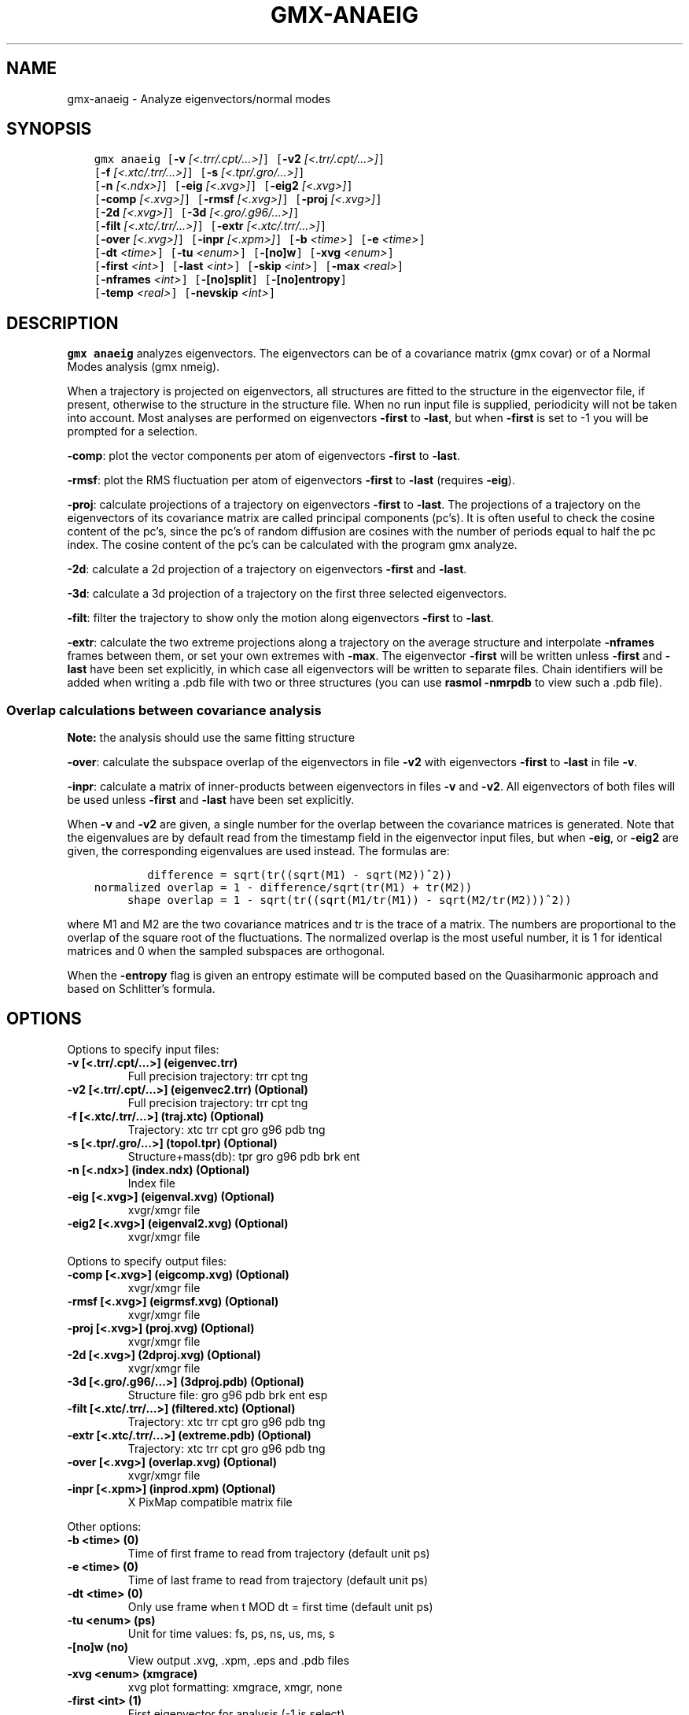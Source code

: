 .\" Man page generated from reStructuredText.
.
.TH "GMX-ANAEIG" "1" "Nov 12, 2018" "2018.4" "GROMACS"
.SH NAME
gmx-anaeig \- Analyze eigenvectors/normal modes
.
.nr rst2man-indent-level 0
.
.de1 rstReportMargin
\\$1 \\n[an-margin]
level \\n[rst2man-indent-level]
level margin: \\n[rst2man-indent\\n[rst2man-indent-level]]
-
\\n[rst2man-indent0]
\\n[rst2man-indent1]
\\n[rst2man-indent2]
..
.de1 INDENT
.\" .rstReportMargin pre:
. RS \\$1
. nr rst2man-indent\\n[rst2man-indent-level] \\n[an-margin]
. nr rst2man-indent-level +1
.\" .rstReportMargin post:
..
.de UNINDENT
. RE
.\" indent \\n[an-margin]
.\" old: \\n[rst2man-indent\\n[rst2man-indent-level]]
.nr rst2man-indent-level -1
.\" new: \\n[rst2man-indent\\n[rst2man-indent-level]]
.in \\n[rst2man-indent\\n[rst2man-indent-level]]u
..
.SH SYNOPSIS
.INDENT 0.0
.INDENT 3.5
.sp
.nf
.ft C
gmx anaeig [\fB\-v\fP \fI[<.trr/.cpt/...>]\fP] [\fB\-v2\fP \fI[<.trr/.cpt/...>]\fP]
           [\fB\-f\fP \fI[<.xtc/.trr/...>]\fP] [\fB\-s\fP \fI[<.tpr/.gro/...>]\fP]
           [\fB\-n\fP \fI[<.ndx>]\fP] [\fB\-eig\fP \fI[<.xvg>]\fP] [\fB\-eig2\fP \fI[<.xvg>]\fP]
           [\fB\-comp\fP \fI[<.xvg>]\fP] [\fB\-rmsf\fP \fI[<.xvg>]\fP] [\fB\-proj\fP \fI[<.xvg>]\fP]
           [\fB\-2d\fP \fI[<.xvg>]\fP] [\fB\-3d\fP \fI[<.gro/.g96/...>]\fP]
           [\fB\-filt\fP \fI[<.xtc/.trr/...>]\fP] [\fB\-extr\fP \fI[<.xtc/.trr/...>]\fP]
           [\fB\-over\fP \fI[<.xvg>]\fP] [\fB\-inpr\fP \fI[<.xpm>]\fP] [\fB\-b\fP \fI<time>\fP] [\fB\-e\fP \fI<time>\fP]
           [\fB\-dt\fP \fI<time>\fP] [\fB\-tu\fP \fI<enum>\fP] [\fB\-[no]w\fP] [\fB\-xvg\fP \fI<enum>\fP]
           [\fB\-first\fP \fI<int>\fP] [\fB\-last\fP \fI<int>\fP] [\fB\-skip\fP \fI<int>\fP] [\fB\-max\fP \fI<real>\fP]
           [\fB\-nframes\fP \fI<int>\fP] [\fB\-[no]split\fP] [\fB\-[no]entropy\fP]
           [\fB\-temp\fP \fI<real>\fP] [\fB\-nevskip\fP \fI<int>\fP]
.ft P
.fi
.UNINDENT
.UNINDENT
.SH DESCRIPTION
.sp
\fBgmx anaeig\fP analyzes eigenvectors. The eigenvectors can be of a
covariance matrix (gmx covar) or of a Normal Modes analysis
(gmx nmeig).
.sp
When a trajectory is projected on eigenvectors, all structures are
fitted to the structure in the eigenvector file, if present, otherwise
to the structure in the structure file. When no run input file is
supplied, periodicity will not be taken into account. Most analyses
are performed on eigenvectors \fB\-first\fP to \fB\-last\fP, but when
\fB\-first\fP is set to \-1 you will be prompted for a selection.
.sp
\fB\-comp\fP: plot the vector components per atom of eigenvectors
\fB\-first\fP to \fB\-last\fP\&.
.sp
\fB\-rmsf\fP: plot the RMS fluctuation per atom of eigenvectors
\fB\-first\fP to \fB\-last\fP (requires \fB\-eig\fP).
.sp
\fB\-proj\fP: calculate projections of a trajectory on eigenvectors
\fB\-first\fP to \fB\-last\fP\&.
The projections of a trajectory on the eigenvectors of its
covariance matrix are called principal components (pc’s).
It is often useful to check the cosine content of the pc’s,
since the pc’s of random diffusion are cosines with the number
of periods equal to half the pc index.
The cosine content of the pc’s can be calculated with the program
gmx analyze\&.
.sp
\fB\-2d\fP: calculate a 2d projection of a trajectory on eigenvectors
\fB\-first\fP and \fB\-last\fP\&.
.sp
\fB\-3d\fP: calculate a 3d projection of a trajectory on the first
three selected eigenvectors.
.sp
\fB\-filt\fP: filter the trajectory to show only the motion along
eigenvectors \fB\-first\fP to \fB\-last\fP\&.
.sp
\fB\-extr\fP: calculate the two extreme projections along a trajectory
on the average structure and interpolate \fB\-nframes\fP frames
between them, or set your own extremes with \fB\-max\fP\&. The
eigenvector \fB\-first\fP will be written unless \fB\-first\fP and
\fB\-last\fP have been set explicitly, in which case all eigenvectors
will be written to separate files. Chain identifiers will be added
when writing a \&.pdb file with two or three structures (you
can use \fBrasmol \-nmrpdb\fP to view such a \&.pdb file).
.SS Overlap calculations between covariance analysis
.sp
\fBNote:\fP the analysis should use the same fitting structure
.sp
\fB\-over\fP: calculate the subspace overlap of the eigenvectors in
file \fB\-v2\fP with eigenvectors \fB\-first\fP to \fB\-last\fP
in file \fB\-v\fP\&.
.sp
\fB\-inpr\fP: calculate a matrix of inner\-products between
eigenvectors in files \fB\-v\fP and \fB\-v2\fP\&. All eigenvectors
of both files will be used unless \fB\-first\fP and \fB\-last\fP
have been set explicitly.
.sp
When \fB\-v\fP and \fB\-v2\fP are given, a single number for the
overlap between the covariance matrices is generated. Note that the
eigenvalues are by default read from the timestamp field in the
eigenvector input files, but when \fB\-eig\fP, or \fB\-eig2\fP are
given, the corresponding eigenvalues are used instead. The formulas are:
.INDENT 0.0
.INDENT 3.5
.sp
.nf
.ft C
        difference = sqrt(tr((sqrt(M1) \- sqrt(M2))^2))
normalized overlap = 1 \- difference/sqrt(tr(M1) + tr(M2))
     shape overlap = 1 \- sqrt(tr((sqrt(M1/tr(M1)) \- sqrt(M2/tr(M2)))^2))
.ft P
.fi
.UNINDENT
.UNINDENT
.sp
where M1 and M2 are the two covariance matrices and tr is the trace
of a matrix. The numbers are proportional to the overlap of the square
root of the fluctuations. The normalized overlap is the most useful
number, it is 1 for identical matrices and 0 when the sampled
subspaces are orthogonal.
.sp
When the \fB\-entropy\fP flag is given an entropy estimate will be
computed based on the Quasiharmonic approach and based on
Schlitter’s formula.
.SH OPTIONS
.sp
Options to specify input files:
.INDENT 0.0
.TP
.B \fB\-v\fP [<.trr/.cpt/…>] (eigenvec.trr)
Full precision trajectory: trr cpt tng
.TP
.B \fB\-v2\fP [<.trr/.cpt/…>] (eigenvec2.trr) (Optional)
Full precision trajectory: trr cpt tng
.TP
.B \fB\-f\fP [<.xtc/.trr/…>] (traj.xtc) (Optional)
Trajectory: xtc trr cpt gro g96 pdb tng
.TP
.B \fB\-s\fP [<.tpr/.gro/…>] (topol.tpr) (Optional)
Structure+mass(db): tpr gro g96 pdb brk ent
.TP
.B \fB\-n\fP [<.ndx>] (index.ndx) (Optional)
Index file
.TP
.B \fB\-eig\fP [<.xvg>] (eigenval.xvg) (Optional)
xvgr/xmgr file
.TP
.B \fB\-eig2\fP [<.xvg>] (eigenval2.xvg) (Optional)
xvgr/xmgr file
.UNINDENT
.sp
Options to specify output files:
.INDENT 0.0
.TP
.B \fB\-comp\fP [<.xvg>] (eigcomp.xvg) (Optional)
xvgr/xmgr file
.TP
.B \fB\-rmsf\fP [<.xvg>] (eigrmsf.xvg) (Optional)
xvgr/xmgr file
.TP
.B \fB\-proj\fP [<.xvg>] (proj.xvg) (Optional)
xvgr/xmgr file
.TP
.B \fB\-2d\fP [<.xvg>] (2dproj.xvg) (Optional)
xvgr/xmgr file
.TP
.B \fB\-3d\fP [<.gro/.g96/…>] (3dproj.pdb) (Optional)
Structure file: gro g96 pdb brk ent esp
.TP
.B \fB\-filt\fP [<.xtc/.trr/…>] (filtered.xtc) (Optional)
Trajectory: xtc trr cpt gro g96 pdb tng
.TP
.B \fB\-extr\fP [<.xtc/.trr/…>] (extreme.pdb) (Optional)
Trajectory: xtc trr cpt gro g96 pdb tng
.TP
.B \fB\-over\fP [<.xvg>] (overlap.xvg) (Optional)
xvgr/xmgr file
.TP
.B \fB\-inpr\fP [<.xpm>] (inprod.xpm) (Optional)
X PixMap compatible matrix file
.UNINDENT
.sp
Other options:
.INDENT 0.0
.TP
.B \fB\-b\fP <time> (0)
Time of first frame to read from trajectory (default unit ps)
.TP
.B \fB\-e\fP <time> (0)
Time of last frame to read from trajectory (default unit ps)
.TP
.B \fB\-dt\fP <time> (0)
Only use frame when t MOD dt = first time (default unit ps)
.TP
.B \fB\-tu\fP <enum> (ps)
Unit for time values: fs, ps, ns, us, ms, s
.TP
.B \fB\-[no]w\fP  (no)
View output \&.xvg, \&.xpm, \&.eps and \&.pdb files
.TP
.B \fB\-xvg\fP <enum> (xmgrace)
xvg plot formatting: xmgrace, xmgr, none
.TP
.B \fB\-first\fP <int> (1)
First eigenvector for analysis (\-1 is select)
.TP
.B \fB\-last\fP <int> (\-1)
Last eigenvector for analysis (\-1 is till the last)
.TP
.B \fB\-skip\fP <int> (1)
Only analyse every nr\-th frame
.TP
.B \fB\-max\fP <real> (0)
Maximum for projection of the eigenvector on the average structure, max=0 gives the extremes
.TP
.B \fB\-nframes\fP <int> (2)
Number of frames for the extremes output
.TP
.B \fB\-[no]split\fP  (no)
Split eigenvector projections where time is zero
.TP
.B \fB\-[no]entropy\fP  (no)
Compute entropy according to the Quasiharmonic formula or Schlitter’s method.
.TP
.B \fB\-temp\fP <real> (298.15)
Temperature for entropy calculations
.TP
.B \fB\-nevskip\fP <int> (6)
Number of eigenvalues to skip when computing the entropy due to the quasi harmonic approximation. When you do a rotational and/or translational fit prior to the covariance analysis, you get 3 or 6 eigenvalues that are very close to zero, and which should not be taken into account when computing the entropy.
.UNINDENT
.SH SEE ALSO
.sp
\fBgmx(1)\fP
.sp
More information about GROMACS is available at <\fI\%http://www.gromacs.org/\fP>.
.SH COPYRIGHT
2018, GROMACS development team
.\" Generated by docutils manpage writer.
.
